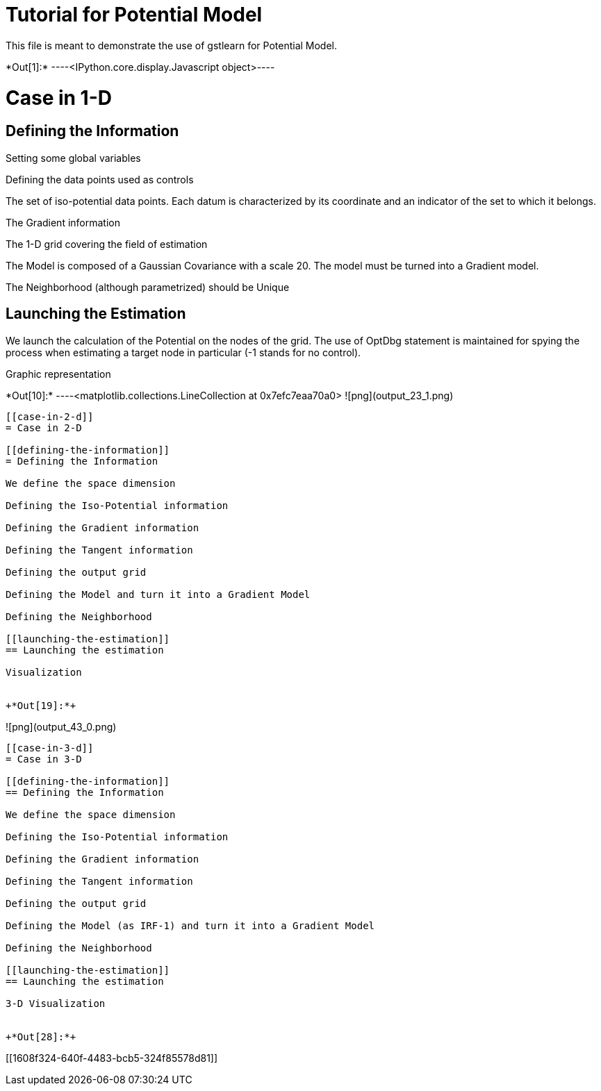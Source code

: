 [[tutorial-for-potential-model]]
= Tutorial for Potential Model

This file is meant to demonstrate the use of gstlearn for Potential
Model.


+*Out[1]:*+
----<IPython.core.display.Javascript object>----

[[case-in-1-d]]
= Case in 1-D

[[defining-the-information]]
== Defining the Information

Setting some global variables

Defining the data points used as controls

The set of iso-potential data points. Each datum is characterized by its
coordinate and an indicator of the set to which it belongs.

The Gradient information

The 1-D grid covering the field of estimation

The Model is composed of a Gaussian Covariance with a scale 20. The
model must be turned into a Gradient model.

The Neighborhood (although parametrized) should be Unique

[[launching-the-estimation]]
== Launching the Estimation

We launch the calculation of the Potential on the nodes of the grid. The
use of OptDbg statement is maintained for spying the process when
estimating a target node in particular (-1 stands for no control).

Graphic representation


+*Out[10]:*+
----<matplotlib.collections.LineCollection at 0x7efc7eaa70a0>
![png](output_23_1.png)
----

[[case-in-2-d]]
= Case in 2-D

[[defining-the-information]]
= Defining the Information

We define the space dimension

Defining the Iso-Potential information

Defining the Gradient information

Defining the Tangent information

Defining the output grid

Defining the Model and turn it into a Gradient Model

Defining the Neighborhood

[[launching-the-estimation]]
== Launching the estimation

Visualization


+*Out[19]:*+
----
![png](output_43_0.png)
----

[[case-in-3-d]]
= Case in 3-D

[[defining-the-information]]
== Defining the Information

We define the space dimension

Defining the Iso-Potential information

Defining the Gradient information

Defining the Tangent information

Defining the output grid

Defining the Model (as IRF-1) and turn it into a Gradient Model

Defining the Neighborhood

[[launching-the-estimation]]
== Launching the estimation

3-D Visualization


+*Out[28]:*+
----


[[1608f324-640f-4483-bcb5-324f85578d81]]
----
